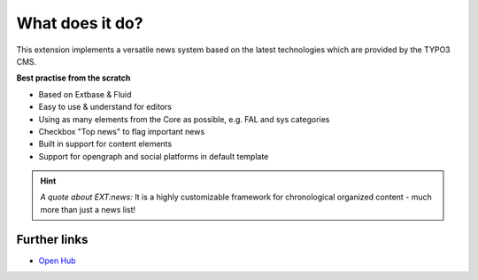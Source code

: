 ﻿.. include:: /Includes.rst.txt

.. _whatDoesItDo:

What does it do?
================

This extension implements a versatile news system based on the latest
technologies which are provided by the TYPO3 CMS.

**Best practise from the scratch**

- Based on Extbase & Fluid
- Easy to use & understand for editors
- Using as many elements from the Core as possible, e.g. FAL and sys categories
- Checkbox "Top news" to flag important news
- Built in support for content elements
- Support for opengraph and social platforms in default template

.. hint::
   *A quote about EXT:news:* It is a highly customizable framework for chronological organized content - much more than just a news list!

Further links
-------------

- `Open Hub <https://www.openhub.net/p/typo3-news>`_
